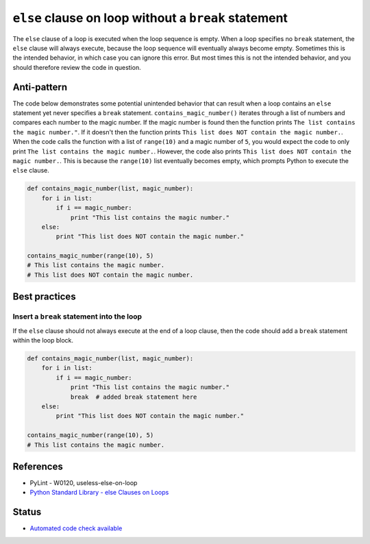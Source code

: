 ``else`` clause on loop without a ``break`` statement
=====================================================

The ``else`` clause of a loop is executed when the loop sequence is empty. When a loop specifies no ``break`` statement, the ``else`` clause will always execute, because the loop sequence will eventually always become empty. Sometimes this is the intended behavior, in which case you can ignore this error. But most times this is not the intended behavior, and you should therefore review the code in question.

Anti-pattern
------------

The code below demonstrates some potential unintended behavior that can result when a loop contains an ``else`` statement yet never specifies a ``break`` statement. ``contains_magic_number()`` iterates through a list of numbers and compares each number to the magic number. If the magic number is found then the function prints ``The list contains the magic number."``. If it doesn't then the function prints ``This list does NOT contain the magic number.``. When the code calls the function with a list of ``range(10)`` and a magic number of ``5``, you would expect the code to only print ``The list contains the magic number.``. However, the code also prints ``This list does NOT contain the magic number.``. This is because the ``range(10)`` list eventually becomes empty, which prompts Python to execute the ``else`` clause.

.. code:: python

    def contains_magic_number(list, magic_number):
        for i in list:
            if i == magic_number:
                print "This list contains the magic number."
        else:
            print "This list does NOT contain the magic number."

    contains_magic_number(range(10), 5)
    # This list contains the magic number.
    # This list does NOT contain the magic number.

Best practices
--------------

Insert a ``break`` statement into the loop
..........................................

If the ``else`` clause should not always execute at the end of a loop clause, then the code should add a ``break`` statement within the loop block.

.. code:: python

    def contains_magic_number(list, magic_number):
        for i in list:
            if i == magic_number:
                print "This list contains the magic number."
                break  # added break statement here
        else:
            print "This list does NOT contain the magic number."

    contains_magic_number(range(10), 5)
    # This list contains the magic number.

References
----------

- PyLint - W0120, useless-else-on-loop
- `Python Standard Library - else Clauses on Loops <https://docs.python.org/2/tutorial/controlflow.html#break-and-continue-statements-and-else-clauses-on-loops>`_

Status
------

- `Automated code check available <https://www.quantifiedcode.com/app/pattern/85a7c6e206f746ccb8955c5e8a40bfc1>`_
